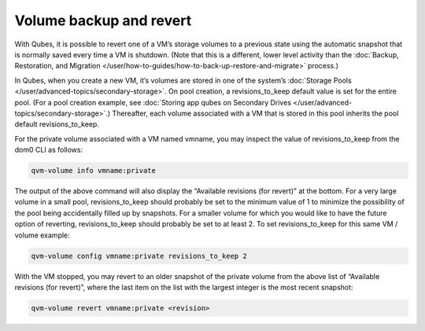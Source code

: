 ========================
Volume backup and revert
========================


With Qubes, it is possible to revert one of a VM’s storage volumes to a
previous state using the automatic snapshot that is normally saved every
time a VM is shutdown. (Note that this is a different, lower level
activity than the :doc:`Backup, Restoration, and Migration </user/how-to-guides/how-to-back-up-restore-and-migrate>` process.)

In Qubes, when you create a new VM, it’s volumes are stored in one of
the system’s :doc:`Storage Pools </user/advanced-topics/secondary-storage>`. On pool creation,
a revisions_to_keep default value is set for the entire pool. (For a
pool creation example, see :doc:`Storing app qubes on Secondary Drives </user/advanced-topics/secondary-storage>`.) Thereafter, each volume associated
with a VM that is stored in this pool inherits the pool default
revisions_to_keep.

For the private volume associated with a VM named vmname, you may
inspect the value of revisions_to_keep from the dom0 CLI as follows:

.. code:: bash

      qvm-volume info vmname:private



The output of the above command will also display the “Available
revisions (for revert)” at the bottom. For a very large volume in a
small pool, revisions_to_keep should probably be set to the minimum
value of 1 to minimize the possibility of the pool being accidentally
filled up by snapshots. For a smaller volume for which you would like to
have the future option of reverting, revisions_to_keep should probably
be set to at least 2. To set revisions_to_keep for this same VM / volume
example:

.. code:: bash

      qvm-volume config vmname:private revisions_to_keep 2



With the VM stopped, you may revert to an older snapshot of the private
volume from the above list of “Available revisions (for revert)”, where
the last item on the list with the largest integer is the most recent
snapshot:

.. code:: bash

      qvm-volume revert vmname:private <revision>


